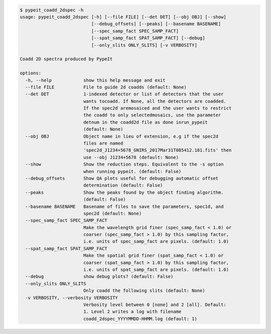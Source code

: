 .. code-block:: console

    $ pypeit_coadd_2dspec -h
    usage: pypeit_coadd_2dspec [-h] [--file FILE] [--det DET] [--obj OBJ] [--show]
                               [--debug_offsets] [--peaks] [--basename BASENAME]
                               [--spec_samp_fact SPEC_SAMP_FACT]
                               [--spat_samp_fact SPAT_SAMP_FACT] [--debug]
                               [--only_slits ONLY_SLITS] [-v VERBOSITY]
    
    Coadd 2D spectra produced by PypeIt
    
    options:
      -h, --help            show this help message and exit
      --file FILE           File to guide 2d coadds (default: None)
      --det DET             1-indexed detector or list of detectors that the user
                            wants tocoadd. If None, all the detectors are coadded.
                            If the spec2d aremosaiced and the user wants to restrict
                            the coadd to only selectedmosaics, use the parameter
                            detnum in the coadd2d file as done inrun_pypeit
                            (default: None)
      --obj OBJ             Object name in lieu of extension, e.g if the spec2d
                            files are named
                            'spec2d_J1234+5678_GNIRS_2017Mar31T085412.181.fits' then
                            use --obj J1234+5678 (default: None)
      --show                Show the reduction steps. Equivalent to the -s option
                            when running pypeit. (default: False)
      --debug_offsets       Show QA plots useful for debugging automatic offset
                            determination (default: False)
      --peaks               Show the peaks found by the object finding algorithm.
                            (default: False)
      --basename BASENAME   Basename of files to save the parameters, spec1d, and
                            spec2d (default: None)
      --spec_samp_fact SPEC_SAMP_FACT
                            Make the wavelength grid finer (spec_samp_fact < 1.0) or
                            coarser (spec_samp_fact > 1.0) by this sampling factor,
                            i.e. units of spec_samp_fact are pixels. (default: 1.0)
      --spat_samp_fact SPAT_SAMP_FACT
                            Make the spatial grid finer (spat_samp_fact < 1.0) or
                            coarser (spat_samp_fact > 1.0) by this sampling factor,
                            i.e. units of spat_samp_fact are pixels. (default: 1.0)
      --debug               show debug plots? (default: False)
      --only_slits ONLY_SLITS
                            Only coadd the following slits (default: None)
      -v VERBOSITY, --verbosity VERBOSITY
                            Verbosity level between 0 [none] and 2 [all]. Default:
                            1. Level 2 writes a log with filename
                            coadd_2dspec_YYYYMMDD-HHMM.log (default: 1)
    